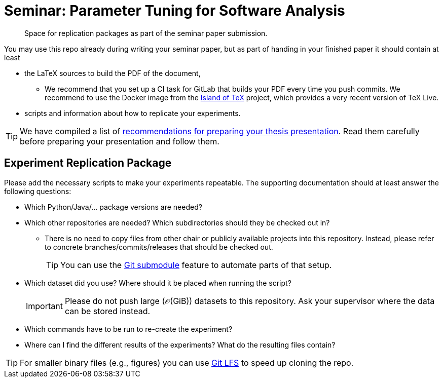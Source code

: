 = Seminar: Parameter Tuning for Software Analysis
:icons: font

// links

:link-island-of-tex: https://gitlab.com/islandoftex/images/texlive
:link-presentation-guidelines: https://www.infosun.fim.uni-passau.de/se2/presentation-guidelines.html
:link-git-lfs: https://git-lfs.github.com/
:link-git-submodules: https://git-scm.com/book/en/v2/Git-Tools-Submodules


[abstract]
--
Space for replication packages as part of the seminar paper submission.
--


You may use this repo already during writing your seminar paper, but as part of handing in your finished paper it should contain at least

* the LaTeX sources to build the PDF of the document,
** We recommend that you set up a CI task for GitLab that builds your PDF every time you push commits.  We recommend to use the Docker image from the link:{link-island-of-tex}[Island of TeX] project, which provides a very recent version of TeX Live.
* scripts and information about how to replicate your experiments.

[TIP]
--
We have compiled a list of link:{link-presentation-guidelines}[recommendations for preparing your thesis presentation].
Read them carefully before preparing your presentation and follow them.
--


== Experiment Replication Package

Please add the necessary scripts to make your experiments repeatable.
The supporting documentation should at least answer the following questions:

* Which Python/Java/… package versions are needed?
* Which other repositories are needed?
    Which subdirectories should they be checked out in?
** There is no need to copy files from other chair or publicly available projects into this repository.
    Instead, please refer to concrete branches/commits/releases that should be checked out.
+
[TIP]
--
You can use the link:{link-git-submodules}[Git submodule] feature to automate parts of that setup.
--

* Which dataset did you use?
    Where should it be placed when running the script?
+
[IMPORTANT]
--
Please do not push large (𝒪(GiB)) datasets to this repository.
Ask your supervisor where the data can be stored instead.
--
* Which commands have to be run to re-create the experiment?
* Where can I find the different results of the experiments?
    What do the resulting files contain?

[TIP]
--
For smaller binary files (e.g., figures) you can use link:{link-git-lfs}[Git LFS] to speed up cloning the repo.
--

